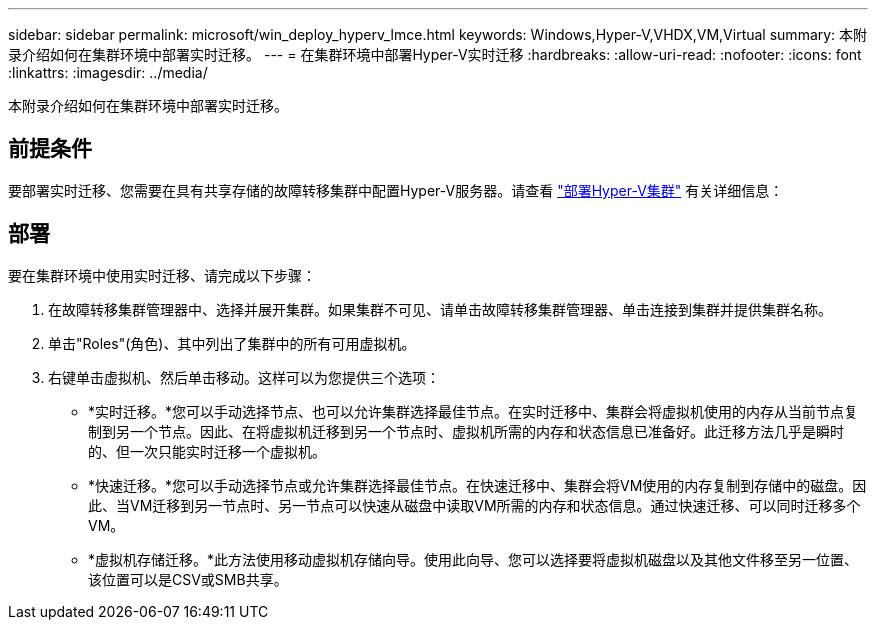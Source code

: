 ---
sidebar: sidebar 
permalink: microsoft/win_deploy_hyperv_lmce.html 
keywords: Windows,Hyper-V,VHDX,VM,Virtual 
summary: 本附录介绍如何在集群环境中部署实时迁移。 
---
= 在集群环境中部署Hyper-V实时迁移
:hardbreaks:
:allow-uri-read: 
:nofooter: 
:icons: font
:linkattrs: 
:imagesdir: ../media/


[role="lead"]
本附录介绍如何在集群环境中部署实时迁移。



== 前提条件

要部署实时迁移、您需要在具有共享存储的故障转移集群中配置Hyper-V服务器。请查看 link:win_deploy_hyperv.html["部署Hyper-V集群"] 有关详细信息：



== 部署

要在集群环境中使用实时迁移、请完成以下步骤：

. 在故障转移集群管理器中、选择并展开集群。如果集群不可见、请单击故障转移集群管理器、单击连接到集群并提供集群名称。
. 单击"Roles"(角色)、其中列出了集群中的所有可用虚拟机。
. 右键单击虚拟机、然后单击移动。这样可以为您提供三个选项：
+
** *实时迁移。*您可以手动选择节点、也可以允许集群选择最佳节点。在实时迁移中、集群会将虚拟机使用的内存从当前节点复制到另一个节点。因此、在将虚拟机迁移到另一个节点时、虚拟机所需的内存和状态信息已准备好。此迁移方法几乎是瞬时的、但一次只能实时迁移一个虚拟机。
** *快速迁移。*您可以手动选择节点或允许集群选择最佳节点。在快速迁移中、集群会将VM使用的内存复制到存储中的磁盘。因此、当VM迁移到另一节点时、另一节点可以快速从磁盘中读取VM所需的内存和状态信息。通过快速迁移、可以同时迁移多个VM。
** *虚拟机存储迁移。*此方法使用移动虚拟机存储向导。使用此向导、您可以选择要将虚拟机磁盘以及其他文件移至另一位置、该位置可以是CSV或SMB共享。



